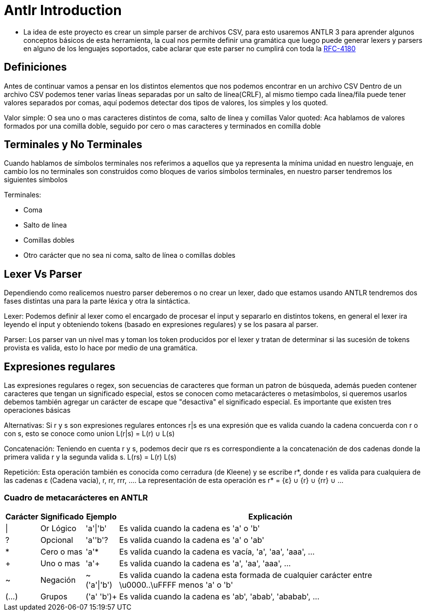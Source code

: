 = Antlr Introduction

* La idea de este proyecto es crear un simple parser de archivos CSV, para esto usaremos ANTLR 3 para aprender algunos conceptos básicos de esta herramienta, la cual nos permite definir una gramática que luego puede generar lexers y parsers en alguno de los lenguajes soportados, cabe aclarar que este parser no cumplirá con toda la https://tools.ietf.org/html/rfc4180[RFC-4180]

== Definiciones

Antes de continuar vamos a pensar en los distintos elementos que nos podemos encontrar en un archivo CSV
Dentro de un archivo CSV podemos tener varias líneas separadas por un salto de línea(CRLF), al mismo tiempo cada línea/fila puede tener valores separados por comas, aquí podemos detectar dos tipos de valores, los simples y los quoted.

Valor simple: O sea uno o mas caracteres distintos de coma, salto de línea y comillas
Valor quoted: Aca hablamos de valores formados por una comilla doble, seguido por cero o mas caracteres y terminados en comilla doble

== Terminales y No Terminales

Cuando hablamos de símbolos terminales nos referimos a aquellos que ya representa la mínima unidad en nuestro lenguaje, en cambio los no terminales son construidos como bloques de varios símbolos terminales, en nuestro parser tendremos los siguientes símbolos

Terminales:

* Coma
* Salto de línea
* Comillas dobles
* Otro carácter que no sea ni coma, salto de línea o comillas dobles

== Lexer Vs Parser

Dependiendo como realicemos nuestro parser deberemos o no crear un lexer, dado que estamos usando ANTLR tendremos dos fases distintas una para la parte léxica y otra la sintáctica.

Lexer: Podemos definir al lexer como el encargado de procesar el input y separarlo en distintos tokens, en general el lexer ira leyendo el input y obteniendo tokens (basado en expresiones regulares) y se los pasara al parser.

Parser: Los parser van un nivel mas y toman los token producidos por el lexer y tratan de determinar si las sucesión de tokens provista es valida, esto lo hace por medio de una gramática.

== Expresiones regulares

Las expresiones regulares o regex, son secuencias de caracteres que forman un patron de búsqueda, además pueden contener caracteres que tengan un significado especial, estos se conocen como metacarácteres o metasímbolos, si queremos usarlos debemos también agregar un carácter de escape que "desactiva" el significado especial. 
Es importante que existen tres operaciones básicas

Alternativas: Si r y s son expresiones regulares entonces r|s es una expresión que es valida cuando la cadena concuerda con r o con s, esto se conoce como union L(r|s) = L(r) ∪ L(s)

Concatenación: Teniendo en cuenta r y s, podemos decir que rs es correspondiente a la concatenación de dos cadenas donde la primera valida r y la segunda valida s. L(rs) = L(r) L(s)

Repetición: Esta operación también es conocida como cerradura (de Kleene) y se escribe r*, donde r es valida para cualquiera de las cadenas ε (Cadena vacia), r, rr, rrr, .... La representación de esta operación es r* = {ε} ∪ {r} ∪ {rr} ∪ ...
 
=== Cuadro de metacarácteres en ANTLR

[options="header,footer,autowidth"]
|===
|Carácter	|Significado	|Ejemplo		|Explicación
|\|		 	|Or Lógico		|'a'\|'b'		|Es valida cuando la cadena es 'a' o 'b' 
|?		 	|Opcional		|'a''b'?		|Es valida cuando la cadena es 'a' o 'ab'
|*		 	|Cero o mas		|'a'*			|Es valida cuando la cadena es vacía, 'a', 'aa', 'aaa', ...
|+		 	|Uno o mas		|'a'+			|Es valida cuando la cadena es 'a', 'aa', 'aaa', ...
|~		 	|Negación		|~('a'\|'b')	|Es valida cuando la cadena esta formada de cualquier carácter entre \u0000..\uFFFF menos 'a' o 'b'
|(...)	 	|Grupos			|('a' 'b')+		|Es valida cuando la cadena es 'ab', 'abab', 'ababab', ...
|===